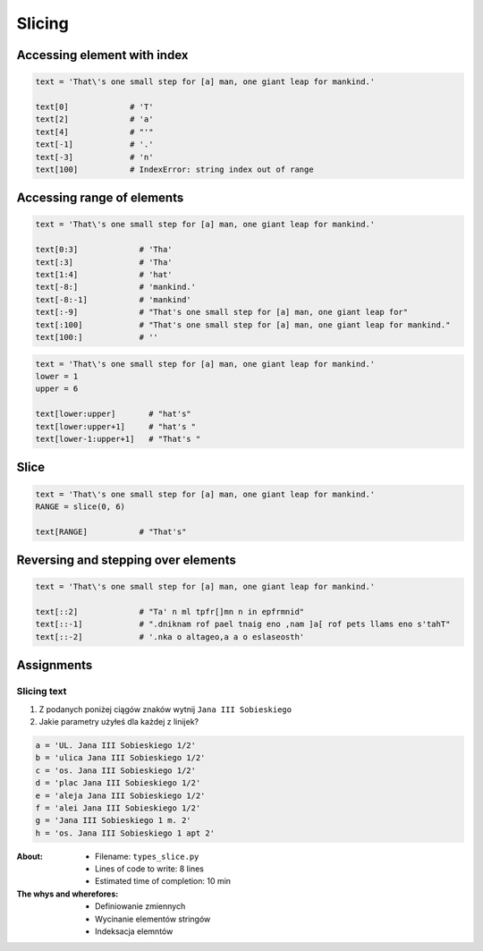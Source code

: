 .. _Slice:

*******
Slicing
*******


Accessing element with index
============================

.. code-block:: python

    text = 'That\'s one small step for [a] man, one giant leap for mankind.'

    text[0]             # 'T'
    text[2]             # 'a'
    text[4]             # "'"
    text[-1]            # '.'
    text[-3]            # 'n'
    text[100]           # IndexError: string index out of range


Accessing range of elements
===========================
.. code-block:: python

    text = 'That\'s one small step for [a] man, one giant leap for mankind.'

    text[0:3]             # 'Tha'
    text[:3]              # 'Tha'
    text[1:4]             # 'hat'
    text[-8:]             # 'mankind.'
    text[-8:-1]           # 'mankind'
    text[:-9]             # "That's one small step for [a] man, one giant leap for"
    text[:100]            # "That's one small step for [a] man, one giant leap for mankind."
    text[100:]            # ''

.. code-block:: python

    text = 'That\'s one small step for [a] man, one giant leap for mankind.'
    lower = 1
    upper = 6

    text[lower:upper]       # "hat's"
    text[lower:upper+1]     # "hat's "
    text[lower-1:upper+1]   # "That's "


Slice
=====
.. code-block:: python

    text = 'That\'s one small step for [a] man, one giant leap for mankind.'
    RANGE = slice(0, 6)

    text[RANGE]           # "That's"


Reversing and stepping over elements
====================================
.. code-block:: python

    text = 'That\'s one small step for [a] man, one giant leap for mankind.'

    text[::2]             # "Ta' n ml tpfr[]mn n in epfrmnid"
    text[::-1]            # ".dniknam rof pael tnaig eno ,nam ]a[ rof pets llams eno s'tahT"
    text[::-2]            # '.nka o altageo,a a o eslaseosth'


Assignments
===========

Slicing text
------------
#. Z podanych poniżej ciągów znaków wytnij ``Jana III Sobieskiego``
#. Jakie parametry użyłeś dla każdej z linijek?

.. code-block:: python

    a = 'UL. Jana III Sobieskiego 1/2'
    b = 'ulica Jana III Sobieskiego 1/2'
    c = 'os. Jana III Sobieskiego 1/2'
    d = 'plac Jana III Sobieskiego 1/2'
    e = 'aleja Jana III Sobieskiego 1/2'
    f = 'alei Jana III Sobieskiego 1/2'
    g = 'Jana III Sobieskiego 1 m. 2'
    h = 'os. Jana III Sobieskiego 1 apt 2'


:About:
    * Filename: ``types_slice.py``
    * Lines of code to write: 8 lines
    * Estimated time of completion: 10 min

:The whys and wherefores:
    * Definiowanie zmiennych
    * Wycinanie elementów stringów
    * Indeksacja elemntów
